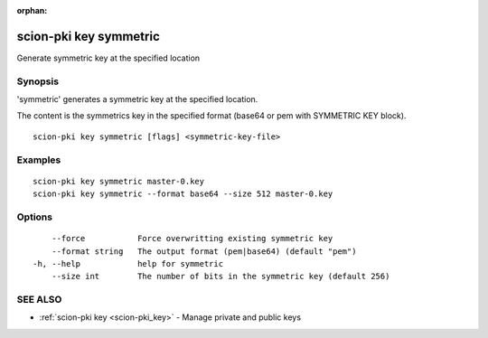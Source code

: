 :orphan:

.. _scion-pki_key_symmetric:

scion-pki key symmetric
-----------------------

Generate symmetric key at the specified location

Synopsis
~~~~~~~~


'symmetric' generates a symmetric key at the specified location.

The content is the symmetrics key in the specified format (base64 or pem with SYMMETRIC KEY block).


::

  scion-pki key symmetric [flags] <symmetric-key-file>

Examples
~~~~~~~~

::

    scion-pki key symmetric master-0.key
    scion-pki key symmetric --format base64 --size 512 master-0.key

Options
~~~~~~~

::

      --force           Force overwritting existing symmetric key
      --format string   The output format (pem|base64) (default "pem")
  -h, --help            help for symmetric
      --size int        The number of bits in the symmetric key (default 256)

SEE ALSO
~~~~~~~~

* :ref:`scion-pki key <scion-pki_key>` 	 - Manage private and public keys

